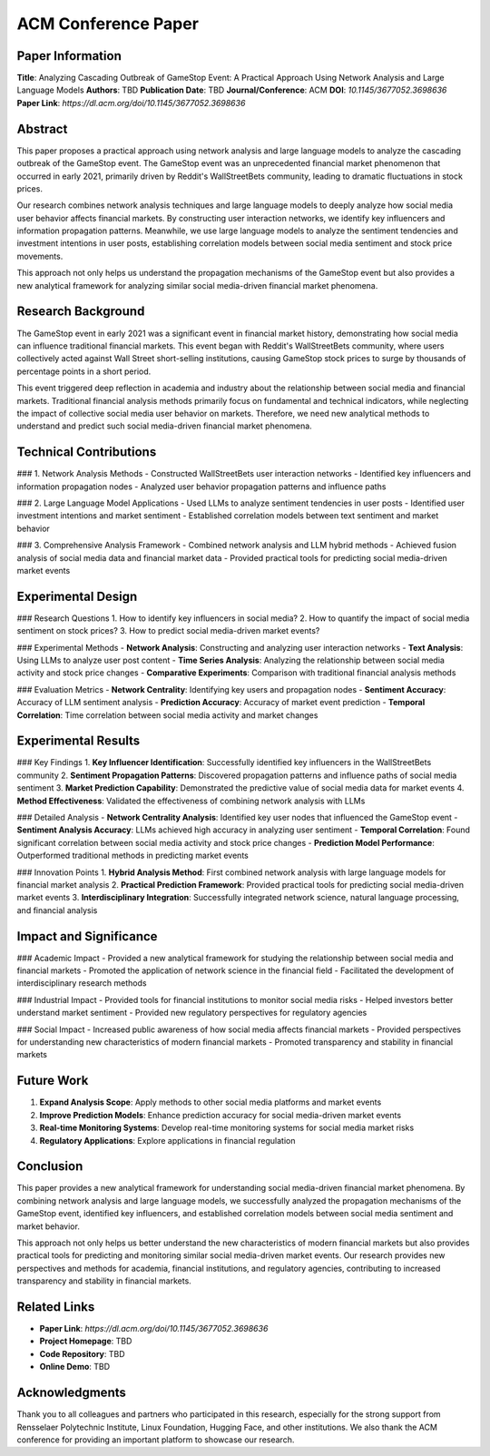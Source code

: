 ACM Conference Paper
====================

Paper Information
-----------------

**Title**: Analyzing Cascading Outbreak of GameStop Event: A Practical Approach Using Network Analysis and Large Language Models  
**Authors**: TBD  
**Publication Date**: TBD  
**Journal/Conference**: ACM  
**DOI**: `10.1145/3677052.3698636`  
**Paper Link**: `https://dl.acm.org/doi/10.1145/3677052.3698636`  

Abstract
--------

This paper proposes a practical approach using network analysis and large language models to analyze the cascading outbreak of the GameStop event. The GameStop event was an unprecedented financial market phenomenon that occurred in early 2021, primarily driven by Reddit's WallStreetBets community, leading to dramatic fluctuations in stock prices.

Our research combines network analysis techniques and large language models to deeply analyze how social media user behavior affects financial markets. By constructing user interaction networks, we identify key influencers and information propagation patterns. Meanwhile, we use large language models to analyze the sentiment tendencies and investment intentions in user posts, establishing correlation models between social media sentiment and stock price movements.

This approach not only helps us understand the propagation mechanisms of the GameStop event but also provides a new analytical framework for analyzing similar social media-driven financial market phenomena.

Research Background
-------------------

The GameStop event in early 2021 was a significant event in financial market history, demonstrating how social media can influence traditional financial markets. This event began with Reddit's WallStreetBets community, where users collectively acted against Wall Street short-selling institutions, causing GameStop stock prices to surge by thousands of percentage points in a short period.

This event triggered deep reflection in academia and industry about the relationship between social media and financial markets. Traditional financial analysis methods primarily focus on fundamental and technical indicators, while neglecting the impact of collective social media user behavior on markets. Therefore, we need new analytical methods to understand and predict such social media-driven financial market phenomena.

Technical Contributions
-----------------------

### 1. Network Analysis Methods
- Constructed WallStreetBets user interaction networks
- Identified key influencers and information propagation nodes
- Analyzed user behavior propagation patterns and influence paths

### 2. Large Language Model Applications
- Used LLMs to analyze sentiment tendencies in user posts
- Identified user investment intentions and market sentiment
- Established correlation models between text sentiment and market behavior

### 3. Comprehensive Analysis Framework
- Combined network analysis and LLM hybrid methods
- Achieved fusion analysis of social media data and financial market data
- Provided practical tools for predicting social media-driven market events

Experimental Design
-------------------

### Research Questions
1. How to identify key influencers in social media?
2. How to quantify the impact of social media sentiment on stock prices?
3. How to predict social media-driven market events?

### Experimental Methods
- **Network Analysis**: Constructing and analyzing user interaction networks
- **Text Analysis**: Using LLMs to analyze user post content
- **Time Series Analysis**: Analyzing the relationship between social media activity and stock price changes
- **Comparative Experiments**: Comparison with traditional financial analysis methods

### Evaluation Metrics
- **Network Centrality**: Identifying key users and propagation nodes
- **Sentiment Accuracy**: Accuracy of LLM sentiment analysis
- **Prediction Accuracy**: Accuracy of market event prediction
- **Temporal Correlation**: Time correlation between social media activity and market changes

Experimental Results
--------------------

### Key Findings
1. **Key Influencer Identification**: Successfully identified key influencers in the WallStreetBets community
2. **Sentiment Propagation Patterns**: Discovered propagation patterns and influence paths of social media sentiment
3. **Market Prediction Capability**: Demonstrated the predictive value of social media data for market events
4. **Method Effectiveness**: Validated the effectiveness of combining network analysis with LLMs

### Detailed Analysis
- **Network Centrality Analysis**: Identified key user nodes that influenced the GameStop event
- **Sentiment Analysis Accuracy**: LLMs achieved high accuracy in analyzing user sentiment
- **Temporal Correlation**: Found significant correlation between social media activity and stock price changes
- **Prediction Model Performance**: Outperformed traditional methods in predicting market events

### Innovation Points
1. **Hybrid Analysis Method**: First combined network analysis with large language models for financial market analysis
2. **Practical Prediction Framework**: Provided practical tools for predicting social media-driven market events
3. **Interdisciplinary Integration**: Successfully integrated network science, natural language processing, and financial analysis

Impact and Significance
-----------------------

### Academic Impact
- Provided a new analytical framework for studying the relationship between social media and financial markets
- Promoted the application of network science in the financial field
- Facilitated the development of interdisciplinary research methods

### Industrial Impact
- Provided tools for financial institutions to monitor social media risks
- Helped investors better understand market sentiment
- Provided new regulatory perspectives for regulatory agencies

### Social Impact
- Increased public awareness of how social media affects financial markets
- Provided perspectives for understanding new characteristics of modern financial markets
- Promoted transparency and stability in financial markets

Future Work
-----------

1. **Expand Analysis Scope**: Apply methods to other social media platforms and market events
2. **Improve Prediction Models**: Enhance prediction accuracy for social media-driven market events
3. **Real-time Monitoring Systems**: Develop real-time monitoring systems for social media market risks
4. **Regulatory Applications**: Explore applications in financial regulation

Conclusion
----------

This paper provides a new analytical framework for understanding social media-driven financial market phenomena. By combining network analysis and large language models, we successfully analyzed the propagation mechanisms of the GameStop event, identified key influencers, and established correlation models between social media sentiment and market behavior.

This approach not only helps us better understand the new characteristics of modern financial markets but also provides practical tools for predicting and monitoring similar social media-driven market events. Our research provides new perspectives and methods for academia, financial institutions, and regulatory agencies, contributing to increased transparency and stability in financial markets.

Related Links
-------------

- **Paper Link**: `https://dl.acm.org/doi/10.1145/3677052.3698636`
- **Project Homepage**: TBD
- **Code Repository**: TBD
- **Online Demo**: TBD

Acknowledgments
---------------

Thank you to all colleagues and partners who participated in this research, especially for the strong support from Rensselaer Polytechnic Institute, Linux Foundation, Hugging Face, and other institutions. We also thank the ACM conference for providing an important platform to showcase our research. 